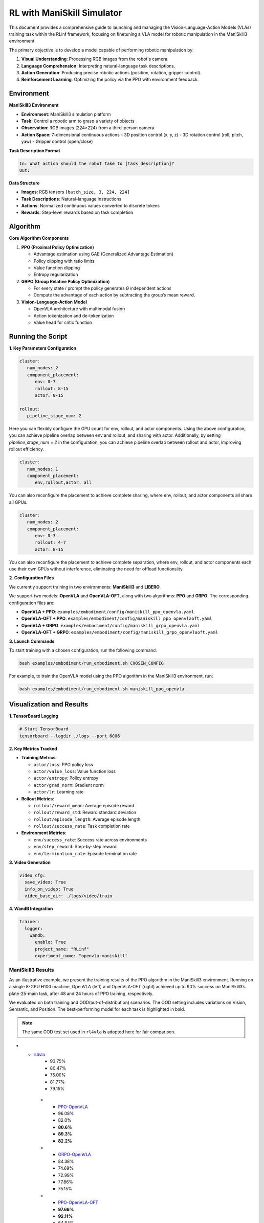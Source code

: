 RL with ManiSkill Simulator
===========================

.. |huggingface| image:: /_static/svg/hf-logo.svg
   :width: 16px
   :height: 16px
   :class: inline-icon

This document provides a comprehensive guide to launching and managing the 
Vision-Language-Action Models (VLAs) training task within the RLinf framework, 
focusing on finetuning a VLA model for robotic manipulation in the ManiSkill3 environment. 

The primary objective is to develop a model capable of performing robotic manipulation by:

1. **Visual Understanding**: Processing RGB images from the robot's camera.
2. **Language Comprehension**: Interpreting natural-language task descriptions.
3. **Action Generation**: Producing precise robotic actions (position, rotation, gripper control).
4. **Reinforcement Learning**: Optimizing the policy via the PPO with environment feedback.

Environment
-----------

**ManiSkill3 Environment**

- **Environment**: ManiSkill3 simulation platform
- **Task**: Control a robotic arm to grasp a variety of objects
- **Observation**: RGB images (224×224) from a third-person camera
- **Action Space**: 7-dimensional continuous actions
  - 3D position control (x, y, z)
  - 3D rotation control (roll, pitch, yaw)
  - Gripper control (open/close)

**Task Description Format**

.. code-block:: text

   In: What action should the robot take to [task_description]?
   Out: 

**Data Structure**

- **Images**: RGB tensors ``[batch_size, 3, 224, 224]``
- **Task Descriptions**: Natural-language instructions
- **Actions**: Normalized continuous values converted to discrete tokens
- **Rewards**: Step-level rewards based on task completion

Algorithm
-----------------------------------------

**Core Algorithm Components**

1. **PPO (Proximal Policy Optimization)**

   - Advantage estimation using GAE (Generalized Advantage Estimation)

   - Policy clipping with ratio limits

   - Value function clipping

   - Entropy regularization

2. **GRPO (Group Relative Policy Optimization)**

   - For every state / prompt the policy generates *G* independent actions

   - Compute the advantage of each action by subtracting the group’s mean reward.


3. **Vision-Language-Action Model**

   - OpenVLA architecture with multimodal fusion

   - Action tokenization and de-tokenization

   - Value head for critic function

Running the Script
-------------------

**1. Key Parameters Configuration**

.. code-block:: yaml

   cluster:
      num_nodes: 2
      component_placement:
         env: 0-7
         rollout: 8-15
         actor: 0-15

   rollout:
      pipeline_stage_num: 2

Here you can flexibly configure the GPU count for env, rollout, and actor components.
Using the above configuration, you can achieve pipeline overlap between env and rollout, and sharing with actor.
Additionally, by setting `pipeline_stage_num = 2` in the configuration, you can achieve pipeline overlap between rollout and actor, improving rollout efficiency.

.. code-block:: yaml
   
   cluster:
      num_nodes: 1
      component_placement:
         env,rollout,actor: all

You can also reconfigure the placement to achieve complete sharing, where env, rollout, and actor components all share all GPUs.

.. code-block:: yaml

   cluster:
      num_nodes: 2
      component_placement:
         env: 0-3
         rollout: 4-7
         actor: 8-15

You can also reconfigure the placement to achieve complete separation, where env, rollout, and actor components each use their own GPUs without interference, eliminating the need for offload functionality.

**2. Configuration Files**

We currently support training in two environments: **ManiSkill3** and **LIBERO**.

We support two models: **OpenVLA** and **OpenVLA-OFT**, along with two algorithms: **PPO** and **GRPO**.  
The corresponding configuration files are:

- **OpenVLA + PPO**: ``examples/embodiment/config/maniskill_ppo_openvla.yaml``
- **OpenVLA-OFT + PPO**: ``examples/embodiment/config/maniskill_ppo_openvlaoft.yaml``
- **OpenVLA + GRPO**: ``examples/embodiment/config/maniskill_grpo_openvla.yaml``
- **OpenVLA-OFT + GRPO**: ``examples/embodiment/config/maniskill_grpo_openvlaoft.yaml``

**3. Launch Commands**

To start training with a chosen configuration, run the following command:

.. code-block:: bash

   bash examples/embodiment/run_embodiment.sh CHOSEN_CONFIG

For example, to train the OpenVLA model using the PPO algorithm in the ManiSkill3 environment, run:

.. code-block:: bash

   bash examples/embodiment/run_embodiment.sh maniskill_ppo_openvla


Visualization and Results
-------------------------

**1. TensorBoard Logging**

.. code-block:: bash

   # Start TensorBoard
   tensorboard --logdir ./logs --port 6006

**2. Key Metrics Tracked**

- **Training Metrics**:

  - ``actor/loss``: PPO policy loss
  - ``actor/value_loss``: Value function loss
  - ``actor/entropy``: Policy entropy
  - ``actor/grad_norm``: Gradient norm
  - ``actor/lr``: Learning rate

- **Rollout Metrics**:

  - ``rollout/reward_mean``: Average episode reward
  - ``rollout/reward_std``: Reward standard deviation
  - ``rollout/episode_length``: Average episode length
  - ``rollout/success_rate``: Task completion rate

- **Environment Metrics**:

  - ``env/success_rate``: Success rate across environments
  - ``env/step_reward``: Step-by-step reward
  - ``env/termination_rate``: Episode termination rate

**3. Video Generation**

.. code-block:: yaml

   video_cfg:
     save_video: True
     info_on_video: True
     video_base_dir: ./logs/video/train

**4. WandB Integration**

.. code-block:: yaml

   trainer:
     logger:
       wandb:
         enable: True
         project_name: "RLinf"
         experiment_name: "openvla-maniskill"

ManiSkill3 Results
~~~~~~~~~~~~~~~~~~

As an illustrative example, we present the training results of the PPO algorithm in the ManiSkill3 environment. 
Running on a single 8-GPU H100 machine, OpenVLA (left) and OpenVLA-OFT (right) achieved up to 90% success on ManiSkill3’s plate-25-main task, after 48 and 24 hours of PPO training, respectively.

.. raw:: html

   <div style="display: flex; justify-content: space-between; gap: 10px;">
     <div style="flex: 1; text-align: center;">
       <img src="https://github.com/RLinf/misc/raw/main/pic/embody-loss-1.jpeg" style="width: 100%;"/>
       <p><em>OpenVLA (48h training)</em></p>
     </div>
     <div style="flex: 1; text-align: center;">
       <img src="https://github.com/RLinf/misc/raw/main/pic/embody-loss-2.jpeg" style="width: 100%;"/>
       <p><em>OpenVLA-OFT (24h training)</em></p>
     </div>
   </div>


We evaluated on both training and OOD(out-of-distribution) scenarios. The OOD setting includes variations on Vision, Semantic, and Position.
The best-performing model for each task is highlighted in bold.

.. note:: 
   The same OOD test set used in ``rl4vla`` is adopted here for fair comparison.

.. list-table:: **OpenVLA and OpenVLA-OFT model results on ManiSkill3**
   :header-rows: 1
   :widths: 40 15 15 18 15

   * - Model
     - Training Setting
     - Vision
     - Semantic
     - Position 
     - Average
* - |huggingface| `rl4vla <https://huggingface.co/gen-robot/openvla-7b-rlvla-warmup>`_
     - 93.75%
     - 80.47%
     - 75.00%
     - 81.77%
     - 79.15%
   * - |huggingface| `PPO-OpenVLA <https://huggingface.co/RLinf/RLinf-OpenVLA-PPO-ManiSkill3-25ood>`_
     - 96.09%
     - 82.0%
     - **80.6%**
     - **89.3%**
     - **82.2%**
   * - |huggingface| `GRPO-OpenVLA <https://huggingface.co/RLinf/RLinf-OpenVLA-GRPO-ManiSkill3-25ood>`_
     - 84.38%
     - 74.69%
     - 72.99%
     - 77.86%
     - 75.15%
   * - |huggingface| `PPO-OpenVLA-OFT <https://huggingface.co/RLinf/RLinf-OpenVLAOFT-PPO-ManiSkill3-25ood>`_
     - **97.66%**
     - **92.11%**
     - 64.84%
     - 73.57%
     - 77.05%
   * - |huggingface| `GRPO-OpenVLA-OFT <https://huggingface.co/RLinf/RLinf-OpenVLAOFT-GRPO-ManiSkill3-25ood>`_
     - 94.14%
     - 84.69%
     - 45.54%
     - 44.66%
     - 60.64%

.. note:: 
   The ``rl4vla`` model refers to PPO combined with OpenVLA under a **small batch size**, and thus should only be compared with our PPO+OpenVLA trained under similar conditions. 
   In contrast, our PPO+OpenVLA benefits from RLinf's large-scale infrastructure, allowing training with **larger batch sizes**, which we found to significantly improve performance.


The animation below shows the results of training the OpenVLA model on ManiSkill3's multi-task benchmark 
using the PPO algorithm within the RLinf framework.

.. raw:: html

   <video controls autoplay loop muted playsinline preload="metadata" width="720">
     <source src="https://github.com/RLinf/misc/raw/main/pic/embody.mp4" type="video/mp4">
     Your browser does not support the video tag.
   </video>
